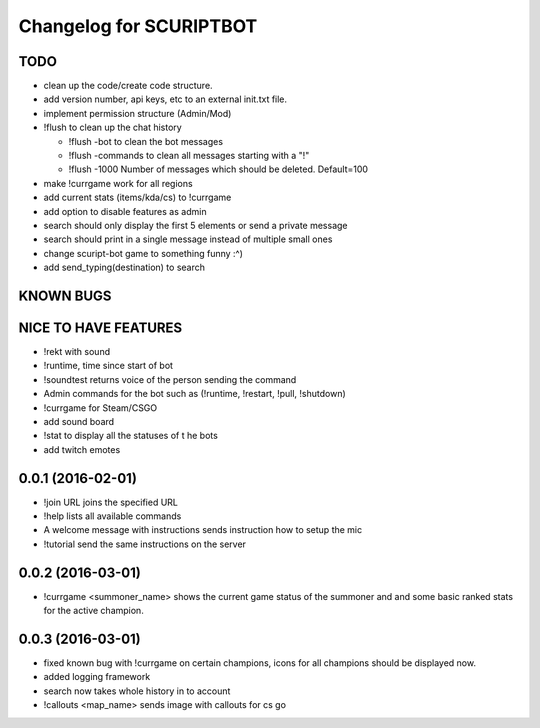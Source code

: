 ^^^^^^^^^^^^^^^^^^^^^^^^^^^^^^
Changelog for SCURIPTBOT
^^^^^^^^^^^^^^^^^^^^^^^^^^^^^^

TODO
------------------
* clean up the code/create code structure.
* add version number, api keys, etc to an external init.txt file.
* implement permission structure (Admin/Mod)
* !flush to clean up the chat history

  - !flush -bot to clean the bot messages
  - !flush -commands to clean all messages starting with a "!"
  - !flush -1000 Number of messages which should be deleted. Default=100
* make !currgame work for all regions
* add current stats (items/kda/cs) to !currgame
* add option to disable features as admin
* search should only display the first 5 elements or send a private message
* search should print in a single message instead of multiple small ones
* change scuript-bot game to something funny :^)
* add send_typing(destination) to search

KNOWN BUGS
------------------

NICE TO HAVE FEATURES
------------------
* !rekt with sound
* !runtime, time since start of bot
* !soundtest returns voice of the person sending the command
* Admin commands for the bot such as (!runtime, !restart, !pull, !shutdown)
* !currgame for Steam/CSGO
* add sound board
* !stat to display all the statuses of t he bots
* add twitch emotes


0.0.1 (2016-02-01)
------------------
* !join URL joins the specified URL
* !help lists all available commands
* A welcome message with instructions sends instruction how to setup the mic
* !tutorial send the same instructions on the server 

0.0.2 (2016-03-01)
------------------
* !currgame <summoner_name> shows the current game status of the summoner and and some basic ranked stats for the active champion.

0.0.3 (2016-03-01)
------------------
* fixed known bug with !currgame on certain champions, icons for all champions should be displayed now.
* added logging framework
* search now takes whole history in to account
* !callouts <map_name> sends image with callouts for cs go
